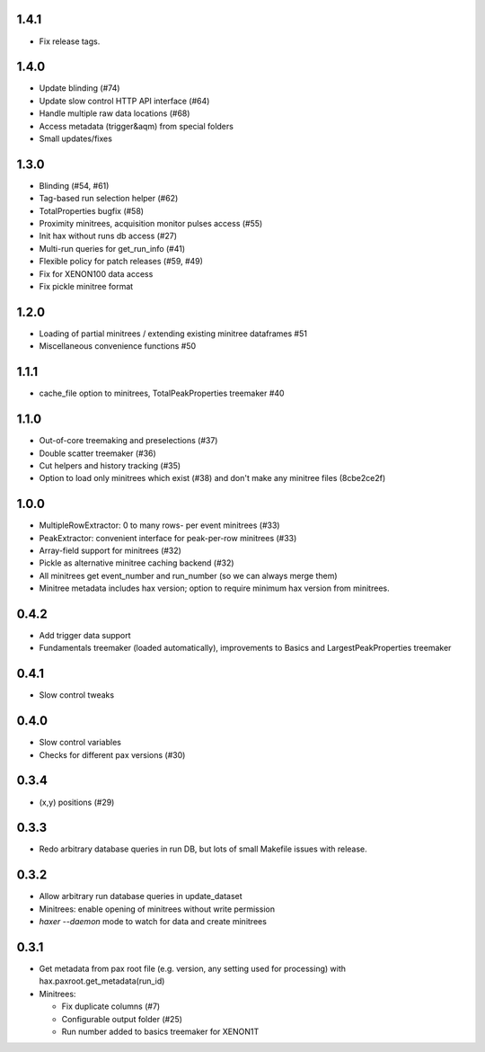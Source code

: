 1.4.1
-----

* Fix release tags.

1.4.0
-----
* Update blinding (#74)
* Update slow control HTTP API interface (#64)
* Handle multiple raw data locations (#68)
* Access metadata (trigger&aqm) from special folders
* Small updates/fixes


1.3.0
-----
* Blinding (#54, #61)
* Tag-based run selection helper (#62)
* TotalProperties bugfix (#58)
* Proximity minitrees, acquisition monitor pulses access (#55)
* Init hax without runs db access (#27)
* Multi-run queries for get_run_info (#41)
* Flexible policy for patch releases (#59, #49)
* Fix for XENON100 data access
* Fix pickle minitree format


1.2.0
-----
* Loading of partial minitrees / extending existing minitree dataframes #51
* Miscellaneous convenience functions #50


1.1.1
-----
* cache_file option to minitrees, TotalPeakProperties treemaker #40


1.1.0
-----
* Out-of-core treemaking and preselections (#37)
* Double scatter treemaker (#36)
* Cut helpers and history tracking (#35)
* Option to load only minitrees which exist (#38) and don't make any minitree files (8cbe2ce2f)


1.0.0
-----
* MultipleRowExtractor: 0 to many rows- per event minitrees  (#33)
* PeakExtractor: convenient interface for peak-per-row minitrees (#33)
* Array-field support for minitrees (#32)
* Pickle as alternative minitree caching backend (#32)
* All minitrees get event_number and run_number (so we can always merge them)
* Minitree metadata includes hax version; option to require minimum hax version from minitrees.


0.4.2
-----
* Add trigger data support
* Fundamentals treemaker (loaded automatically), improvements to Basics and LargestPeakProperties treemaker


0.4.1
-----

* Slow control tweaks


0.4.0
-----

* Slow control variables
* Checks for different pax versions (#30)


0.3.4
-----

* (x,y) positions (#29)


0.3.3
-----

* Redo arbitrary database queries in run DB, but lots of small Makefile issues with release.


0.3.2
-----

* Allow arbitrary run database queries in update_dataset
* Minitrees: enable opening of minitrees without write permission
* `haxer --daemon` mode to watch for data and create minitrees


0.3.1
-----

- Get metadata from pax root file (e.g. version, any setting used for processing) with hax.paxroot.get_metadata(run_id)
- Minitrees:

  - Fix duplicate columns (#7)
  - Configurable output folder (#25)
  - Run number added to basics treemaker for XENON1T 
